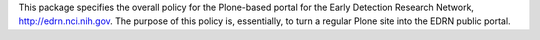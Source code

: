 This package specifies the overall policy for the Plone-based portal for the
Early Detection Research Network, http://edrn.nci.nih.gov.  The purpose of
this policy is, essentially, to turn a regular Plone site into the EDRN public
portal.
